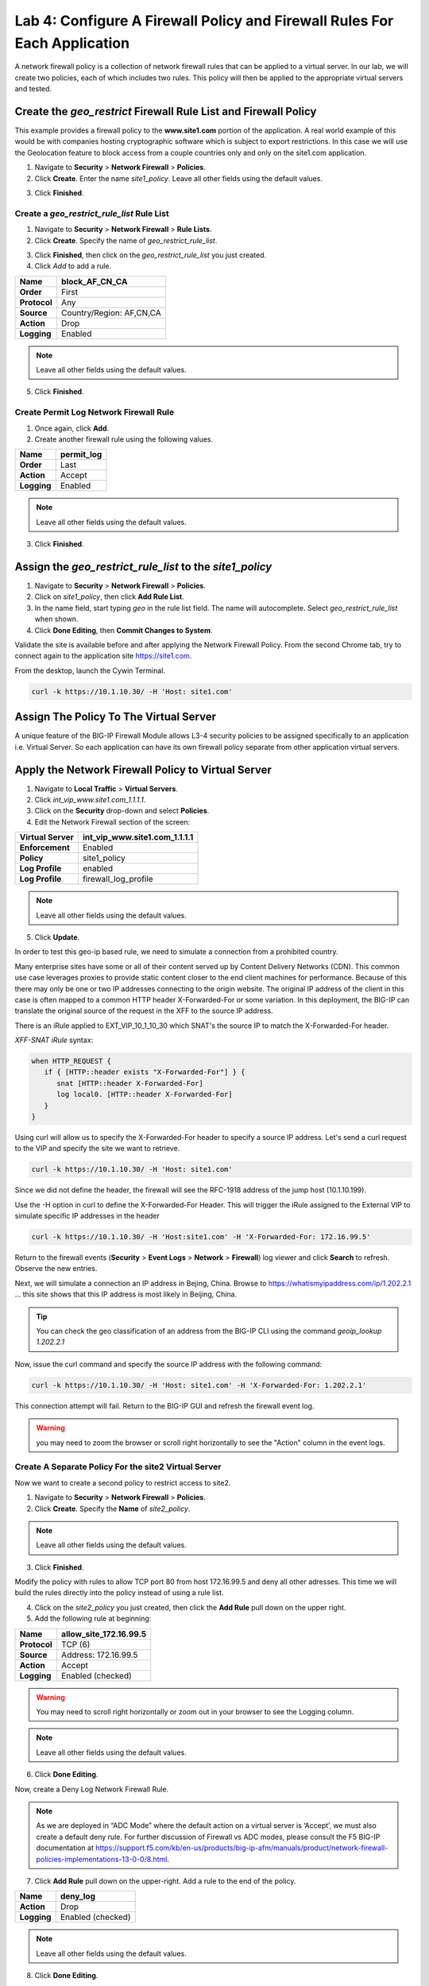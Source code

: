 ==========================================================================
Lab 4: Configure A Firewall Policy and Firewall Rules For Each Application
==========================================================================

A network firewall policy is a collection of network firewall rules that can be applied to a virtual server. 
In our lab, we will create two policies, each of which includes two rules. This policy will then be applied 
to the appropriate virtual servers and tested.

Create the *geo_restrict* Firewall Rule List and Firewall Policy
----------------------------------------------------------------

This example provides a firewall policy to the **www.site1.com** portion of the application. A real world
example of this would be with companies hosting cryptographic software which is subject to export 
restrictions. In this case we will use the Geolocation feature to block access from a couple countries 
only and only on the site1.com application.

1. Navigate to **Security** > **Network Firewall** > **Policies**.

2. Click **Create**. Enter the name *site1_policy*. Leave all other fields using the default values.

|image256|

3. Click **Finished**.

Create a *geo_restrict_rule_list* Rule List
^^^^^^^^^^^^^^^^^^^^^^^^^^^^^^^^^^^^^^^^^^^^^^

1. Navigate to **Security** > **Network Firewall** > **Rule Lists**.

2. Click **Create**. Specify the name of *geo_restrict_rule_list*.

|image253|

3. Click **Finished**, then click on the *geo_restrict_rule_list* you just created.

4. Click *Add* to add a rule.

+----------------+----------------------------------------+
| **Name**       | block_AF_CN_CA                         |
+================+========================================+
| **Order**      | First                                  |
+----------------+----------------------------------------+
| **Protocol**   | Any                                    |
+----------------+----------------------------------------+
| **Source**     | Country/Region: AF,CN,CA               |
+----------------+----------------------------------------+
| **Action**     | Drop                                   |
+----------------+----------------------------------------+
| **Logging**    | Enabled                                |
+----------------+----------------------------------------+

.. note:: Leave all other fields using the default values.

5.  Click **Finished**.

Create Permit Log Network Firewall Rule
^^^^^^^^^^^^^^^^^^^^^^^^^^^^^^^^^^^^^^^

1. Once again, click **Add**.

2. Create another firewall rule using the following values. 

+---------------+---------------+
| **Name**      | permit\_log   |
+===============+===============+
| **Order**     | Last          |
+---------------+---------------+
| **Action**    | Accept        |
+---------------+---------------+
| **Logging**   | Enabled       |
+---------------+---------------+

.. note:: Leave all other fields using the default values.

3. Click **Finished**.

|image252|

Assign the *geo_restrict_rule_list* to the *site1_policy*
---------------------------------------------------------

1. Navigate to **Security** > **Network Firewall** > **Policies**.

2. Click on *site1_policy*, then click **Add Rule List**.

3. In the name field, start typing *geo* in the rule list field. The name will autocomplete. Select *geo_restrict_rule_list* when shown.

4. Click **Done Editing**, then **Commit Changes to System**.

Validate the site is available before and after applying the Network Firewall
Policy. From the second Chrome tab, try to connect again to the application site https://site1.com. 

From the desktop, launch the Cywin Terminal.

.. code-block:: console

   curl -k https://10.1.10.30/ -H 'Host: site1.com'

|image255|

Assign The Policy To The Virtual Server
---------------------------------------

A unique feature of the BIG-IP Firewall Module allows L3-4 security policies to be assigned specifically 
to an application i.e. Virtual Server. So each application can have its own firewall policy separate from 
other application virtual servers.

Apply the Network Firewall Policy to Virtual Server
---------------------------------------------------

1. Navigate to **Local Traffic** > **Virtual Servers**.

2. Click *int_vip_www.site1.com_1.1.1.1*.

3. Click on the **Security** drop-down and select **Policies**.

4. Edit the Network Firewall section of the screen:

+----------------------+-----------------------------------------------+
| **Virtual Server**   | int_vip_www.site1.com_1.1.1.1                 |
+======================+===============================================+
| **Enforcement**      | Enabled                                       |
+----------------------+-----------------------------------------------+
| **Policy**           | site1_policy                                  |
+----------------------+-----------------------------------------------+
| **Log Profile**      | enabled                                       |
+----------------------+-----------------------------------------------+
| **Log Profile**      | firewall\_log\_profile                        |
+----------------------+-----------------------------------------------+

|image277|

.. note:: Leave all other fields using the default values.

5. Click **Update**.

In order to test this geo-ip based rule, we need to simulate a connection from a prohibited country.

Many enterprise sites have some or all of their content served up by Content Delivery Networks (CDN). 
This common use case leverages proxies to provide static content closer to the end client machines for 
performance. Because of this there may only be one or two IP addresses connecting to the origin website. 
The original IP address of the client in this case is often mapped to a common HTTP header X-Forwarded-For 
or some variation. In this deployment, the BIG-IP can translate the original source of the request in the 
XFF to the source IP address.

There is an iRule applied to EXT_VIP_10_1_10_30 which SNAT's the source IP to match the X-Forwarded-For header.

*XFF-SNAT iRule* syntax: 

.. code-block:: tcl

   when HTTP_REQUEST {
      if { [HTTP::header exists "X-Forwarded-For"] } {
         snat [HTTP::header X-Forwarded-For]
         log local0. [HTTP::header X-Forwarded-For]
      }
   }

Using curl will allow us to specify the X-Forwarded-For header to specify a source IP address. Let's send a 
curl request to the VIP and specify the site we want to retrieve.

.. code-block:: console

   curl -k https://10.1.10.30/ -H 'Host: site1.com' 

Since we did not define the header, the firewall will see the RFC-1918 address of the jump host (10.1.10.199).

Use the -H option in curl to define the X-Forwarded-For Header. This will trigger the iRule assigned to the
External VIP to simulate specific IP addresses in the header

.. code-block:: console

   curl -k https://10.1.10.30/ -H 'Host:site1.com' -H 'X-Forwarded-For: 172.16.99.5'

Return to the firewall events (**Security** > **Event Logs** > **Network** > **Firewall**) log viewer and click **Search** to refresh. Observe the new entries.

Next, we will simulate a connection an IP address in Bejing, China. Browse to 
https://whatismyipaddress.com/ip/1.202.2.1 ... this site shows that this IP address 
is most likely in Beijing, China.

.. tip:: You can check the geo classification of an address from the BIG-IP CLI using the command *geoip_lookup 1.202.2.1*

Now, issue the curl command and specify the source IP address with the following command:

.. code-block:: console

   curl -k https://10.1.10.30/ -H 'Host: site1.com' -H 'X-Forwarded-For: 1.202.2.1'

This connection attempt will fail. Return to the BIG-IP GUI and refresh the firewall event log.  

.. warning:: you may need to zoom the browser or scroll right horizontally to see the "Action" column in the event logs.

|image265|

Create A Separate Policy For the site2 Virtual Server
^^^^^^^^^^^^^^^^^^^^^^^^^^^^^^^^^^^^^^^^^^^^^^^^^^^^^

Now we want to create a second policy to restrict access to site2.

1. Navigate to **Security** > **Network Firewall** > **Policies**.

2. Click **Create**. Specify the **Name** of *site2_policy*.

|image257|

.. note:: Leave all other fields using the default values.

3. Click **Finished**.

Modify the policy with rules to allow TCP port 80 from host 172.16.99.5 and deny all other adresses. This 
time we will build the rules directly into the policy instead of using a rule list.

4. Click on the *site2_policy* you just created, then click the **Add Rule** pull down on the upper right.

5. Add the following rule at beginning:

+----------------+----------------------------+
| **Name**       | allow_site_172.16.99.5     |
+================+============================+
| **Protocol**   | TCP (6)                    |
+----------------+----------------------------+
| **Source**     | Address: 172.16.99.5       |
+----------------+----------------------------+
| **Action**     | Accept                     |
+----------------+----------------------------+
| **Logging**    | Enabled (checked)          |
+----------------+----------------------------+

.. warning:: You may need to scroll right horizontally or zoom out in your browser to see the Logging column.

|image258|

.. note:: Leave all other fields using the default values.

6. Click **Done Editing**.

Now, create a Deny Log Network Firewall Rule.

.. note:: As we are deployed in “ADC Mode” where the default action on a virtual server is ‘Accept’, we must also create a default deny rule. For further discussion of Firewall vs ADC modes, please consult the F5 BIG-IP documentation at https://support.f5.com/kb/en-us/products/big-ip-afm/manuals/product/network-firewall-policies-implementations-13-0-0/8.html.

7. Click **Add Rule** pull down on the upper-right. Add a rule to the end of the policy.

+---------------+--------------------+
| **Name**      | deny_log           |
+===============+====================+
| **Action**    | Drop               |
+---------------+--------------------+
| **Logging**   | Enabled (checked)  |
+---------------+--------------------+

.. note:: Leave all other fields using the default values.

8. Click **Done Editing**.

|image259|

9. Click **Commit Changes To System**.

|image260|

10. Click **Finished**.

Apply the site2_policy policy to Virtual Server
-----------------------------------------------

1. Navigate to **Local Traffic** > **Virtual Servers**.

2. Click on *int_vip_www.site2.com_2.2.2.2*. 

3. Select the **Security** drop-down and select **Policies**.

Update the settings to reflect the values below:

+----------------------+-----------------------------------------+
| **Virtual Server**   | int_vip_www.site2.com_2.2.2.2           |
+======================+=========================================+
| **Enforcement**      | Enabled                                 |
+----------------------+-----------------------------------------+
| **Policy**           | site2_policy                            |
+----------------------+-----------------------------------------+
| **Log Profile**      | enabled                                 |
+----------------------+-----------------------------------------+
| **Log Profile**      | firewall\_log\_profile                  |
+----------------------+-----------------------------------------+

|image261|

.. note:: Leave all other fields using the default values.

4. Click **Update**.

From the jump host, we will now validate the behavior of the policy and the associated rule list.

Again, from the desktop, launch Cywin Terminal to allow us to specify the source IP 
address. This is done by leveraging an iRule which SNAT's the source IP to match the 
X-Forwarded-For header. This iRule is applied to *EXT_VIP_10_1_10_30*.

First, let's send a request from the IP address we allowed via firewall rule.

.. code-block:: console

   curl -k https://10.1.10.30/ -H 'Host:site2.com' -H 'X-Forwarded-For: 172.16.99.5'

Next, try the same request from an IP address that is not in the accept rule. This should fail.

.. code-block:: console

   curl -k https://10.1.10.30/ -H 'Host:site2.com' -H 'X-Forwarded-For: 172.16.99.7'

Review the logs in the BIG-IP and see that the traffic was dropped and logged.

This concludes Module 1 - Lab 4. Click **Next** to continue.

.. |image256| image:: ../images/image256.png
   :width: 7.04167in
   :height: 1.70833in
.. |image31| image:: ../images/image33.png
   :width: 7.04167in
   :height: 2.33333in
.. |image3200| image:: ../images/image34.png
   :width: 7.05556in
   :height: 6.47222in
.. |image33| image:: ../images/image35.png
   :width: 7.04167in
   :height: 5.02778in
.. |image34| image:: ../images/image36.png
   :width: 7.04167in
   :height: 2.45833in
.. |image35| image:: ../images/image37.png
   :width: 7.05556in
   :height: 3.30556in
.. |image36| image:: ../images/image38.png
   :width: 7.05556in
   :height: 6.91667in
.. |image37| image:: ../images/image37.png
   :width: 7.05000in
   :height: 3.30295in
.. |image38| image:: ../images/image39.png
   :width: 7.04167in
   :height: 1.75000in
.. |image39| image:: ../images/image40.png
   :width: 7.04167in
   :height: 2.50000in
.. |image40| image:: ../images/image41.png
   :width: 7.05556in
   :height: 6.86111in
.. |image41| image:: ../images/image42.png
   :width: 7.04167in
   :height: 5.04167in
.. |image42| image:: ../images/image43.png
   :width: 7.04167in
   :height: 6.33333in
.. |image43| image:: ../images/image44.png
   :width: 7.04167in
   :height: 4.19444in
.. |image44| image:: ../images/image45.png
   :width: 7.04167in
   :height: 0.63889in
.. |image252| image:: ../images/image252.png
   :width: 7.04167in
   :height: 1.70833in
.. |image253| image:: ../images/image253.png
   :width: 7.04167in
   :height: 1.70833in
.. |image254| image:: ../images/image254.png
   :width: 6.04167in
   :height: 7.63889in
.. |image255| image:: ../images/image255.png
   :width: 7.04167in
   :height: 3.63889in
.. |image257| image:: ../images/image257.png
   :width: 7.04167in
   :height: 1.70833in
.. |image258| image:: ../images/image258.png
   :width: 7.04167in
   :height: 2.70833in
.. |image259| image:: ../images/image259.png
   :width: 7.04167in
   :height: 3.70833in
.. |image260| image:: ../images/image260.png
   :width: 7.04167in
   :height: 3.70833in
.. |image261| image:: ../images/image261.png
   :width: 7.04167in
   :height: 7.70833in
.. |image265| image:: ../images/image265.png
   :width: 6
   :height: 1.25
.. |image277| image:: ../images/image277.png
   :width: 7.04167in
   :height: 7.70833in
